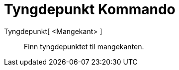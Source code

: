 = Tyngdepunkt Kommando
:page-en: commands/Centroid
ifdef::env-github[:imagesdir: /nn/modules/ROOT/assets/images]

Tyngdepunkt[ <Mangekant> ]::
  Finn tyngdepunktet til mangekanten.
